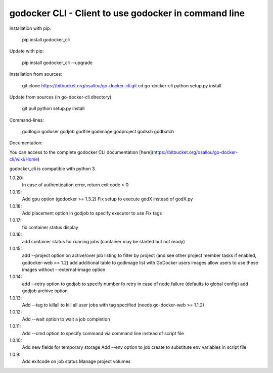 godocker CLI - Client to use godocker in command line
========================================================

Installation with pip:

    pip install godocker_cli

Update with pip:

    pip install godocker_cli --upgrade

Installation from sources:

    git clone https://bitbucket.org/osallou/go-docker-cli.git
    cd go-docker-cli
    python setup.py install

Update from sources (in go-docker-cli directory):

    git pull
    python setup.py install

Command-lines:

    godlogin
    goduser
    godjob
    godfile
    godimage
    godproject
    godssh
    godbatch


Documentation:

You can access to the complete godocker CLI documentation [here](https://bitbucket.org/osallou/go-docker-cli/wiki/Home)

godocker_cli is compatible with python 3


1.0.20:
  In case of authentication error, return exit code > 0
1.0.19:
  Add gpu option (godocker >= 1.3.2)
  Fix setup to execute godX instead of godX.py
1.0.18:
  Add placement option in godjob to specify executor to use
  Fix tags
1.0.17:
  fix container status display
1.0.16:
  add container status for running jobs (container may be started but not ready)
1.0.15:
  add --project option on active/over job listing to filter by project (and see other project member tasks if enabled, godocker-web >= 1.2)
  add additional table to godimage list with GoDocker users images
  allow users to use these images without --external-image option
1.0.14:
  add --retry option to godjob to specify number fo retry in case of node failure (defaults to global config)
  add godjob archive option
1.0.13:
  Add --tag to killall to kill all user jobs with tag specified (needs go-docker-web >= 1.1.2)
1.0.12:
  Add --wait option to wait a job completion
1.0.11:
  Add --cmd option to specify command via command line instead of script file
1.0.10:
  Add new fields for temporary storage
  Add --env option to job create to substitute env variables in script file
1.0.9:
  Add exitcode on job status
  Manage project volumes


